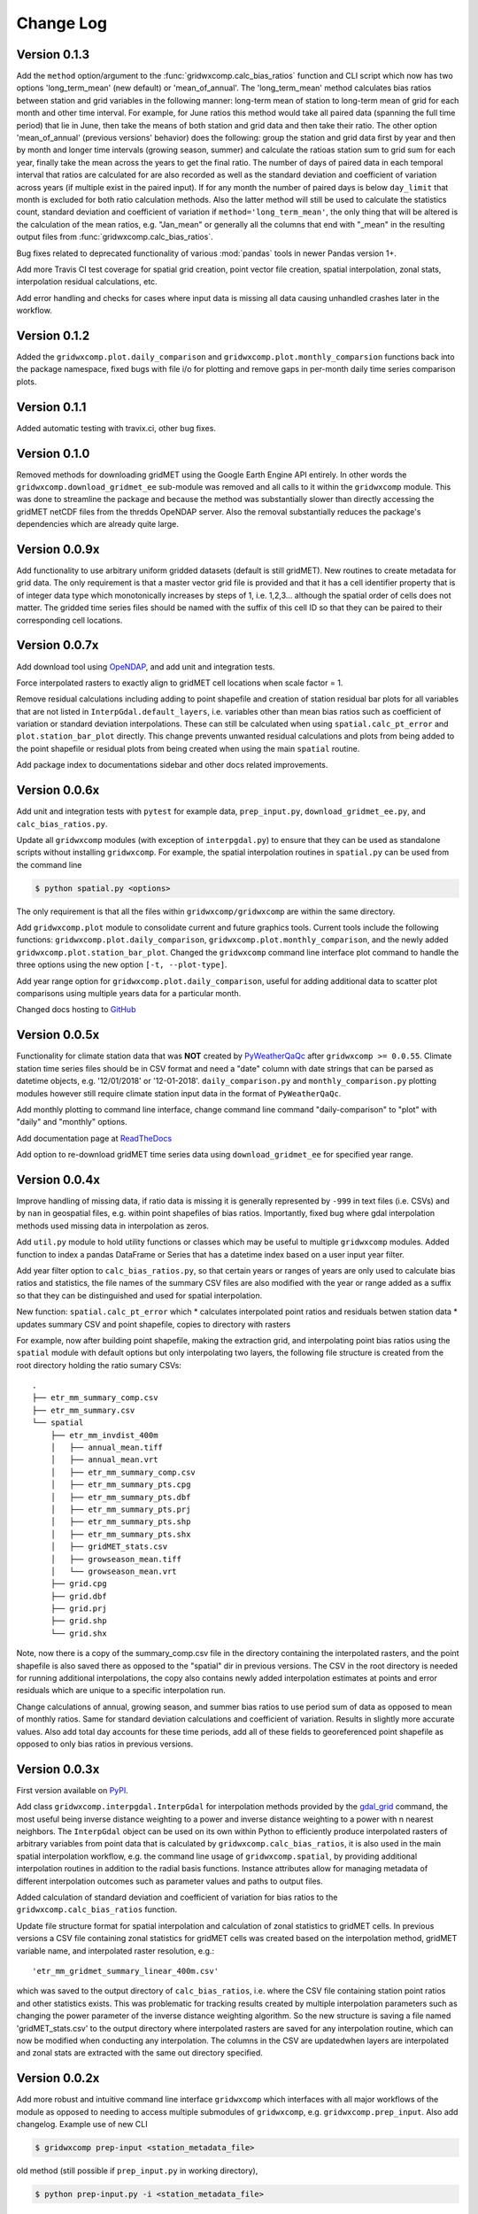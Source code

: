 Change Log
**********

Version 0.1.3
=============

Add the ``method`` option/argument to the :func:`gridwxcomp.calc_bias_ratios` function and CLI script which now has two options 'long_term_mean' (new default) or 'mean_of_annual'. The 'long_term_mean' method calculates bias ratios between station and grid variables in the following manner: long-term mean of station to long-term mean of grid for each month and other time interval. For example, for June ratios this method would take all paired data (spanning the full time period) that lie in June, then take the means of both station and grid data and then take their ratio. The other option 'mean_of_annual' (previous versions' behavior) does the following: group the station and grid data first by year and then by month and longer time intervals (growing season, summer) and calculate the ratioas station sum to grid sum for each year, finally take the mean across the years to get the final ratio. The number of days of paired data in each temporal interval that ratios are calculated for are also recorded as well as the standard deviation and coefficient of variation across years (if multiple exist in the paired input). If for any month the number of paired days is below ``day_limit`` that month is excluded for both ratio calculation methods. Also the latter method will still be used to calculate the statistics count, standard deviation and coefficient of variation if ``method='long_term_mean'``, the only thing that will be altered is the calculation of the mean ratios, e.g. "Jan_mean" or generally all the columns that end with "_mean" in the resulting output files from :func:`gridwxcomp.calc_bias_ratios`.

Bug fixes related to deprecated functionality of various :mod:`pandas` tools in newer Pandas version 1+.

Add more Travis CI test coverage for spatial grid creation, point vector file creation, spatial interpolation, zonal stats, interpolation residual calculations, etc. 

Add error handling and checks for cases where input data is missing all data causing unhandled crashes later in the workflow. 

Version 0.1.2
=============

Added the ``gridwxcomp.plot.daily_comparison`` and ``gridwxcomp.plot.monthly_comparsion`` functions back into the package namespace, fixed bugs with file i/o for plotting and remove gaps in per-month daily time series comparison plots.

Version 0.1.1
=============

Added automatic testing with travix.ci, other bug fixes.

Version 0.1.0
=============

Removed methods for downloading gridMET using the Google Earth Engine API entirely. In other words the ``gridwxcomp.download_gridmet_ee`` sub-module was removed and all calls to it within the ``gridwxcomp`` module. This was done to streamline the package and because the method was substantially slower than directly accessing the gridMET netCDF files from the thredds OpeNDAP server. Also the removal substantially reduces the package's dependencies which are already quite large.

Version 0.0.9x
==============

Add functionality to use arbitrary uniform gridded datasets (default is still gridMET). New routines to create metadata for grid data. The only requirement is that a master vector grid file is provided and that it has a cell identifier property that is of integer data type which monotonically increases by steps of 1, i.e. 1,2,3... although the spatial order of cells does not matter. The gridded time series files should be named with the suffix of this cell ID so that they can be paired to their corresponding cell locations. 

Version 0.0.7x
==============

Add download tool using `OpeNDAP <https://www.opendap.org>`_, and add unit and integration tests.

Force interpolated rasters to exactly align to gridMET cell locations when scale factor = 1.

Remove residual calculations including adding to point shapefile and creation of station residual bar plots for all variables that are not listed in ``InterpGdal.default_layers``, i.e. variables other than mean bias ratios such as coefficient of variation or standard deviation interpolations. These can still be calculated when using ``spatial.calc_pt_error`` and ``plot.station_bar_plot`` directly. This change prevents unwanted residual calculations and plots from being added to the point shapefile or residual plots from being created when using the main ``spatial`` routine.

Add package index to documentations sidebar and other docs related improvements.

Version 0.0.6x
==============

Add unit and integration tests with ``pytest`` for example data, ``prep_input.py``, ``download_gridmet_ee.py``, and ``calc_bias_ratios.py``.

Update all ``gridwxcomp`` modules (with exception of ``interpgdal.py``) to ensure that they can be used as standalone scripts without installing ``gridwxcomp``. For example, the spatial interpolation routines in ``spatial.py`` can be used from the command line

.. code-block:: sh

    $ python spatial.py <options>

The only requirement is that all the files within ``gridwxcomp/gridwxcomp`` are within the same directory. 

Add ``gridwxcomp.plot`` module to consolidate current and future graphics tools. Current tools include the following functions: ``gridwxcomp.plot.daily_comparison``, ``gridwxcomp.plot.monthly_comparison``, and the newly added ``gridwxcomp.plot.station_bar_plot``. Changed the ``gridwxcomp`` command line interface plot command to handle the three options using the new option ``[-t, --plot-type]``. 

Add year range option for ``gridwxcomp.plot.daily_comparison``, useful for adding additional data to scatter plot comparisons using multiple years data for a particular month. 

Changed docs hosting to `GitHub <https://wswup.github.io/gridwxcomp/>`_

Version 0.0.5x
==============

Functionality for climate station data that was **NOT** created by `PyWeatherQaQc <https://github.com/WSWUP/pyWeatherQAQC>`_ after ``gridwxcomp >= 0.0.55``. Climate station time series files should be in CSV format and need a "date" column with date strings that can be parsed as datetime objects, e.g. '12/01/2018' or '12-01-2018'. ``daily_comparison.py`` and ``monthly_comparison.py`` plotting modules however still require climate station input data in the format of ``PyWeatherQaQc``. 

Add monthly plotting to command line interface, change command line command "daily-comparison" to
"plot" with "daily" and "monthly" options. 

Add documentation page at `ReadTheDocs <http://gridwxcomp.readthedocs.io/>`_

Add option to re-download gridMET time series data using ``download_gridmet_ee`` for specified year range.

Version 0.0.4x
==============

Improve handling of missing data, if ratio data is missing it is generally represented by ``-999`` in text files (i.e. CSVs) and by ``nan`` in geospatial files, e.g. within point shapefiles of bias ratios. Importantly, fixed bug where gdal interpolation methods used missing data in interpolation as zeros.

Add ``util.py`` module to hold utility functions or classes which may be useful to multiple ``gridwxcomp`` modules. Added function to index a pandas DataFrame or Series that has a datetime index based on a user input year filter.

Add year filter option to ``calc_bias_ratios.py``, so that certain years or ranges of years are only used to calculate bias ratios and statistics, the file names of the summary CSV files are also modified with the year or range added as a suffix so that they can be distinguished and used for spatial interpolation. 

New function: ``spatial.calc_pt_error`` which
* calculates interpolated point ratios and residuals betwen station data
* updates summary CSV and point shapefile, copies to directory with rasters

For example, now after building point shapefile, making the extraction grid, and interpolating point bias ratios using the ``spatial`` module with default options but only interpolating two layers, the following file structure is created from the root directory holding the ratio sumary CSVs::

    .
    ├── etr_mm_summary_comp.csv
    ├── etr_mm_summary.csv
    └── spatial
        ├── etr_mm_invdist_400m
        │   ├── annual_mean.tiff
        │   ├── annual_mean.vrt
        │   ├── etr_mm_summary_comp.csv
        │   ├── etr_mm_summary_pts.cpg
        │   ├── etr_mm_summary_pts.dbf
        │   ├── etr_mm_summary_pts.prj
        │   ├── etr_mm_summary_pts.shp
        │   ├── etr_mm_summary_pts.shx
        │   ├── gridMET_stats.csv
        │   ├── growseason_mean.tiff
        │   └── growseason_mean.vrt
        ├── grid.cpg
        ├── grid.dbf
        ├── grid.prj
        ├── grid.shp
        └── grid.shx

Note, now there is a copy of the summary_comp.csv file in the directory containing the interpolated rasters, and the point shapefile is also saved there as opposed to the "spatial" dir in previous versions. The CSV in the root directory is needed for running additional interpolations, the copy also contains newly added interpolation estimates at points and error residuals which are unique to a specific interpolation run.

Change calculations of annual, growing season, and summer bias ratios to use period sum of data as opposed to mean of monthly ratios. Same for standard deviation calculations and coefficient of variation. Results in slightly more accurate values. Also add total day accounts for these time periods, add all of these fields to georeferenced point shapefile as opposed to only bias ratios in previous versions.

Version 0.0.3x
==============

First version available on `PyPI <https://pypi.org/project/gridwxcomp/>`_.

Add class ``gridwxcomp.interpgdal.InterpGdal`` for interpolation methods provided by the `gdal_grid <https://www.gdal.org/gdal_grid.html>`_ command, the most useful being inverse distance weighting to a power and inverse distance weighting to a power with n nearest neighbors. The ``InterpGdal`` object can be used on its own within Python to efficiently produce interpolated rasters of arbitrary variables from point data that is calculated by ``gridwxcomp.calc_bias_ratios``, it is also used in the main spatial interpolation workflow, e.g. the command line usage of ``gridwxcomp.spatial``, by providing additional interpolation routines in addition to the radial basis functions. Instance attributes allow for managing metadata of different interpolation outcomes such as parameter values and paths to output files.  

Added calculation of standard deviation and coefficient of variation for bias ratios to the ``gridwxcomp.calc_bias_ratios`` function.

Update file structure format for spatial interpolation and calculation of zonal statistics to gridMET cells. In previous versions a CSV file containing zonal statistics for gridMET cells was created based on the interpolation method, gridMET variable name, and interpolated raster resolution, e.g.::

        'etr_mm_gridmet_summary_linear_400m.csv'

which was saved to the output directory of ``calc_bias_ratios``, i.e. where the CSV file containing station point ratios and other statistics exists. This was problematic for tracking results created by multiple interpolation parameters such as changing the power parameter of the inverse distance weighting algorithm. So the new structure is saving a file named 'gridMET_stats.csv' to the output directory where interpolated rasters are saved for any interpolation routine, which can now be modified when conducting any interpolation. The columns in the CSV are updatedwhen layers are interpolated and zonal stats are extracted with the same out directory specified. 


Version 0.0.2x
==============

Add more robust and intuitive command line interface ``gridwxcomp`` which interfaces with all major workflows of the module as opposed to needing to access multiple submodules of ``gridwxcomp``, e.g. ``gridwxcomp.prep_input``. Also add changelog. Example use of new CLI

.. code-block:: bash

    $ gridwxcomp prep-input <station_metadata_file>

old method (still possible if ``prep_input.py`` in working directory),

.. code-block:: bash

    $ python prep-input.py -i <station_metadata_file>

Added dependencies:

* `click >= 7.0 <https://click.palletsprojects.com/en/7.x/>`_

Version 0.0.1x
==============

First numbered version. Many changes occured for initial development under this version which were not released or registered to PyPI. Main workflow has beed tested on Linux and Windows including: 

* pairing climate stations with gridMET cells
* calculation of bias correction ratios of climatic variables 
* created georeferenced point shapefiles, fishnet grid 
* perform 2-D interpolation of bias ratio surface with multiple options
* exctract zonal statistics to gridMET cells of bias ratio surface
* produce interactive plots comparing time series of station and gridMET data

Package not yet hosted on PyPI however it is packaged and can be installed to the Python and system env PATHs with 

.. code-block:: bash

    $ pip install --editable .

